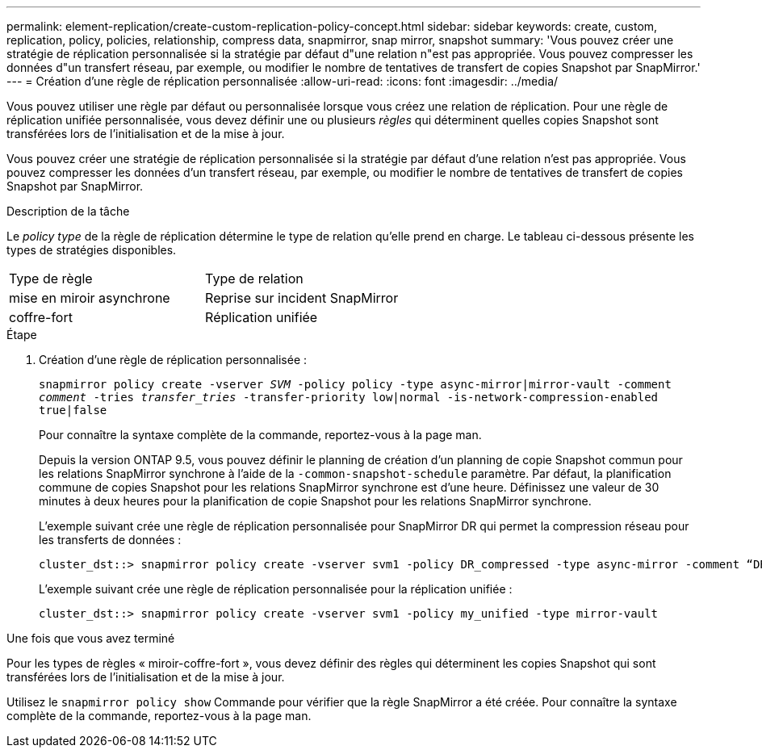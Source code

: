 ---
permalink: element-replication/create-custom-replication-policy-concept.html 
sidebar: sidebar 
keywords: create, custom, replication, policy, policies, relationship, compress data, snapmirror, snap mirror, snapshot 
summary: 'Vous pouvez créer une stratégie de réplication personnalisée si la stratégie par défaut d"une relation n"est pas appropriée. Vous pouvez compresser les données d"un transfert réseau, par exemple, ou modifier le nombre de tentatives de transfert de copies Snapshot par SnapMirror.' 
---
= Création d'une règle de réplication personnalisée
:allow-uri-read: 
:icons: font
:imagesdir: ../media/


[role="lead"]
Vous pouvez utiliser une règle par défaut ou personnalisée lorsque vous créez une relation de réplication. Pour une règle de réplication unifiée personnalisée, vous devez définir une ou plusieurs _règles_ qui déterminent quelles copies Snapshot sont transférées lors de l'initialisation et de la mise à jour.

Vous pouvez créer une stratégie de réplication personnalisée si la stratégie par défaut d'une relation n'est pas appropriée. Vous pouvez compresser les données d'un transfert réseau, par exemple, ou modifier le nombre de tentatives de transfert de copies Snapshot par SnapMirror.

.Description de la tâche
Le _policy type_ de la règle de réplication détermine le type de relation qu'elle prend en charge. Le tableau ci-dessous présente les types de stratégies disponibles.

[cols="2*"]
|===


| Type de règle | Type de relation 


 a| 
mise en miroir asynchrone
 a| 
Reprise sur incident SnapMirror



 a| 
coffre-fort
 a| 
Réplication unifiée

|===
.Étape
. Création d'une règle de réplication personnalisée :
+
`snapmirror policy create -vserver _SVM_ -policy policy -type async-mirror|mirror-vault -comment _comment_ -tries _transfer_tries_ -transfer-priority low|normal -is-network-compression-enabled true|false`

+
Pour connaître la syntaxe complète de la commande, reportez-vous à la page man.

+
Depuis la version ONTAP 9.5, vous pouvez définir le planning de création d'un planning de copie Snapshot commun pour les relations SnapMirror synchrone à l'aide de la `-common-snapshot-schedule` paramètre. Par défaut, la planification commune de copies Snapshot pour les relations SnapMirror synchrone est d'une heure. Définissez une valeur de 30 minutes à deux heures pour la planification de copie Snapshot pour les relations SnapMirror synchrone.

+
L'exemple suivant crée une règle de réplication personnalisée pour SnapMirror DR qui permet la compression réseau pour les transferts de données :

+
[listing]
----
cluster_dst::> snapmirror policy create -vserver svm1 -policy DR_compressed -type async-mirror -comment “DR with network compression enabled” -is-network-compression-enabled true
----
+
L'exemple suivant crée une règle de réplication personnalisée pour la réplication unifiée :

+
[listing]
----
cluster_dst::> snapmirror policy create -vserver svm1 -policy my_unified -type mirror-vault
----


.Une fois que vous avez terminé
Pour les types de règles « miroir-coffre-fort », vous devez définir des règles qui déterminent les copies Snapshot qui sont transférées lors de l'initialisation et de la mise à jour.

Utilisez le `snapmirror policy show` Commande pour vérifier que la règle SnapMirror a été créée. Pour connaître la syntaxe complète de la commande, reportez-vous à la page man.
